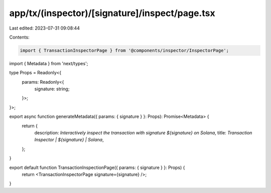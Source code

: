 app/tx/(inspector)/[signature]/inspect/page.tsx
===============================================

Last edited: 2023-07-31 09:08:44

Contents:

.. code-block:: tsx

    import { TransactionInspectorPage } from '@components/inspector/InspectorPage';
import { Metadata } from 'next/types';

type Props = Readonly<{
    params: Readonly<{
        signature: string;
    }>;
}>;

export async function generateMetadata({ params: { signature } }: Props): Promise<Metadata> {
    return {
        description: `Interactively inspect the transaction with signature ${signature} on Solana`,
        title: `Transaction Inspector | ${signature} | Solana`,
    };
}

export default function TransactionInspectionPage({ params: { signature } }: Props) {
    return <TransactionInspectorPage signature={signature} />;
}



